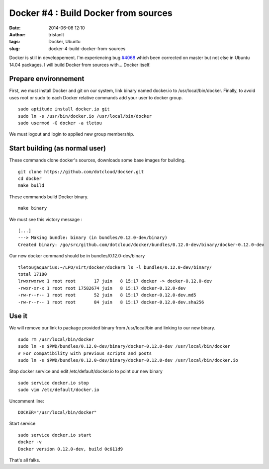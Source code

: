 Docker #4 : Build Docker from sources
#####################################
:date: 2014-06-08 12:10
:author: tristanlt
:tags: Docker, Ubuntu
:slug: docker-4-build-docker-from-sources

|image0|\ Docker is still in developpement. I'm experiencing
bug \ `#4068 <https://github.com/dotcloud/docker/issues/4068>`__ which
been corrected on master but not else in Ubuntu 14.04 packages. I will
build Docker from sources with... Docker itself.

Prepare environnement
---------------------

First, we must install Docker and git on our system, link binary named
docker.io to /usr/local/bin/docker. Finally, to avoid uses root or sudo
to each Docker relative commands add your user to docker group.

::

    sudo aptitude install docker.io git
    sudo ln -s /usr/bin/docker.io /usr/local/bin/docker
    sudo usermod -G docker -a tletou

We must logout and login to applied new group membership.

Start building (as normal user)
-------------------------------

These commands clone docker's sources, downloads some base images for
building.

::

    git clone https://github.com/dotcloud/docker.git
    cd docker
    make build

These commands build Docker binary.

::

    make binary

We must see this victory message :

::

    [...]
    ---> Making bundle: binary (in bundles/0.12.0-dev/binary)
    Created binary: /go/src/github.com/dotcloud/docker/bundles/0.12.0-dev/binary/docker-0.12.0-dev

Our new docker command should be in bundles/0.12.0-dev/binary

::

    tletou@aquarius:~/LPO/virt/docker/docker$ ls -l bundles/0.12.0-dev/binary/
    total 17180
    lrwxrwxrwx 1 root root       17 juin   8 15:17 docker -> docker-0.12.0-dev
    -rwxr-xr-x 1 root root 17582674 juin   8 15:17 docker-0.12.0-dev
    -rw-r--r-- 1 root root       52 juin   8 15:17 docker-0.12.0-dev.md5
    -rw-r--r-- 1 root root       84 juin   8 15:17 docker-0.12.0-dev.sha256

Use it
------

We will remove our link to package provided binary from /usr/local/bin
and linking to our new binary.

::

    sudo rm /usr/local/bin/docker
    sudo ln -s $PWD/bundles/0.12.0-dev/binary/docker-0.12.0-dev /usr/local/bin/docker
    # For compatibility with previous scripts and posts
    sudo ln -s $PWD/bundles/0.12.0-dev/binary/docker-0.12.0-dev /usr/local/bin/docker.io

Stop docker service and edit /etc/default/docker.io to point our new
binary

::

    sudo service docker.io stop
    sudo vim /etc/default/docker.io

Uncomment line:

::

    DOCKER="/usr/local/bin/docker"

Start service

::

    sudo service docker.io start
    docker -v 
    Docker version 0.12.0-dev, build 0c611d9

That's all falks.

.. |image0| image:: /img/gallery/homepage-docker-logo.png
   :width: 100px
   :height: 83px
